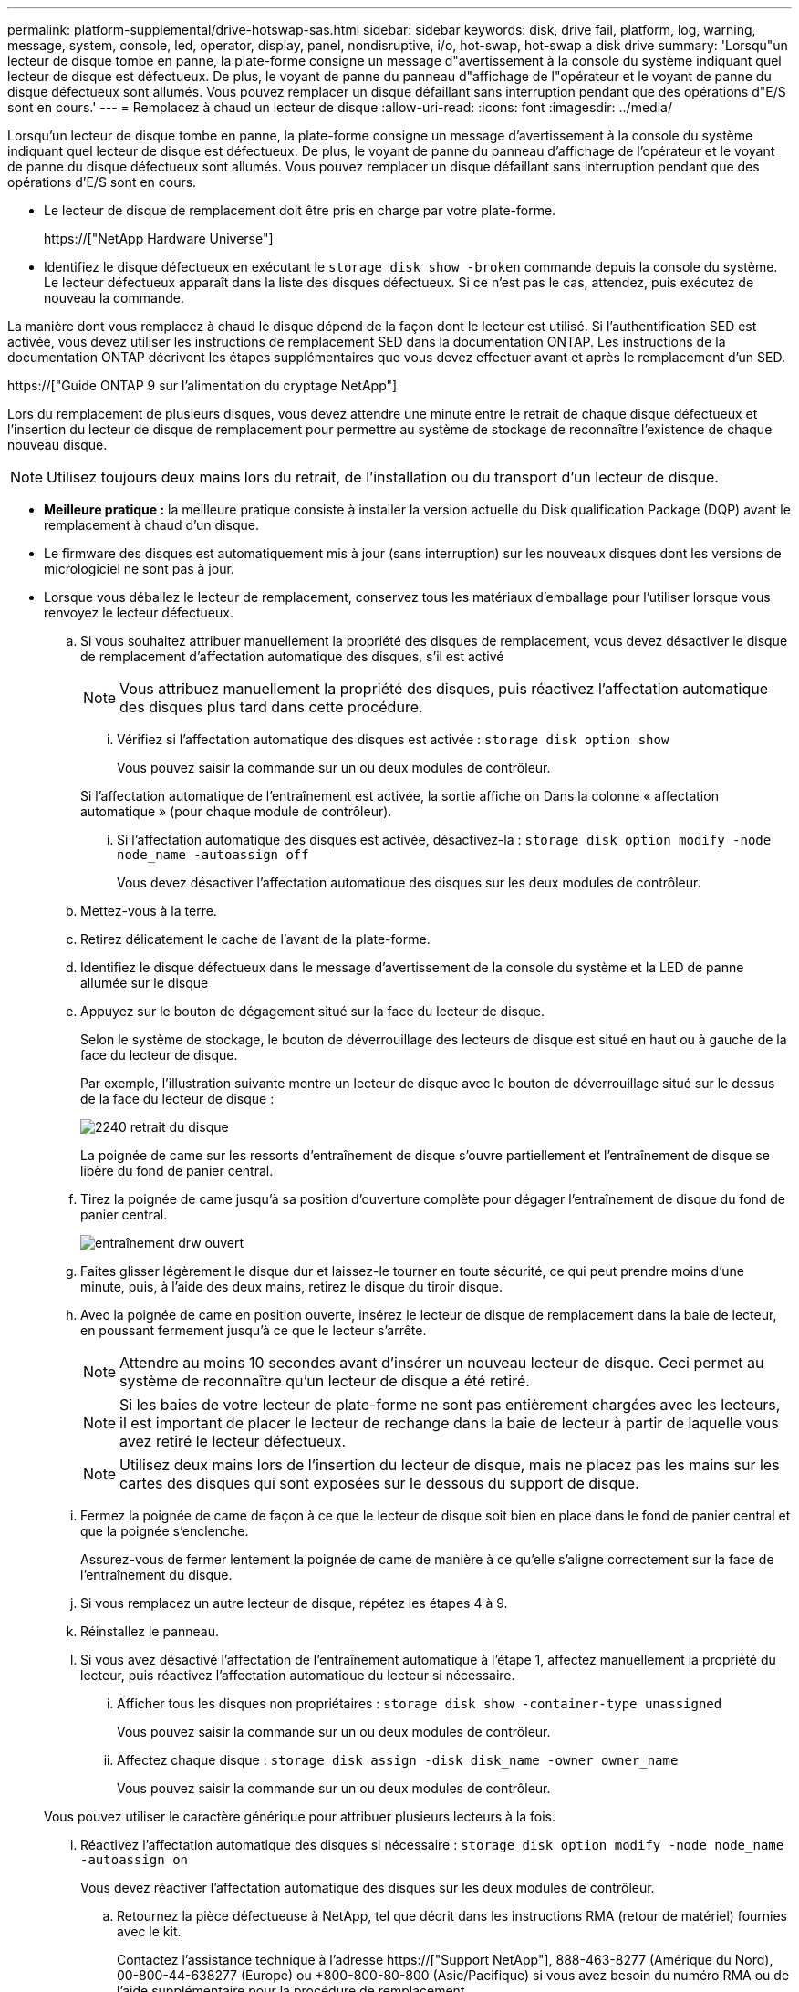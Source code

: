 ---
permalink: platform-supplemental/drive-hotswap-sas.html 
sidebar: sidebar 
keywords: disk, drive fail, platform, log, warning, message, system, console, led, operator, display, panel, nondisruptive, i/o, hot-swap, hot-swap a disk drive 
summary: 'Lorsqu"un lecteur de disque tombe en panne, la plate-forme consigne un message d"avertissement à la console du système indiquant quel lecteur de disque est défectueux. De plus, le voyant de panne du panneau d"affichage de l"opérateur et le voyant de panne du disque défectueux sont allumés. Vous pouvez remplacer un disque défaillant sans interruption pendant que des opérations d"E/S sont en cours.' 
---
= Remplacez à chaud un lecteur de disque
:allow-uri-read: 
:icons: font
:imagesdir: ../media/


[role="lead"]
Lorsqu'un lecteur de disque tombe en panne, la plate-forme consigne un message d'avertissement à la console du système indiquant quel lecteur de disque est défectueux. De plus, le voyant de panne du panneau d'affichage de l'opérateur et le voyant de panne du disque défectueux sont allumés. Vous pouvez remplacer un disque défaillant sans interruption pendant que des opérations d'E/S sont en cours.

* Le lecteur de disque de remplacement doit être pris en charge par votre plate-forme.
+
https://["NetApp Hardware Universe"]

* Identifiez le disque défectueux en exécutant le `storage disk show -broken` commande depuis la console du système. Le lecteur défectueux apparaît dans la liste des disques défectueux. Si ce n'est pas le cas, attendez, puis exécutez de nouveau la commande.


La manière dont vous remplacez à chaud le disque dépend de la façon dont le lecteur est utilisé. Si l'authentification SED est activée, vous devez utiliser les instructions de remplacement SED dans la documentation ONTAP. Les instructions de la documentation ONTAP décrivent les étapes supplémentaires que vous devez effectuer avant et après le remplacement d'un SED.

https://["Guide ONTAP 9 sur l'alimentation du cryptage NetApp"]

Lors du remplacement de plusieurs disques, vous devez attendre une minute entre le retrait de chaque disque défectueux et l'insertion du lecteur de disque de remplacement pour permettre au système de stockage de reconnaître l'existence de chaque nouveau disque.


NOTE: Utilisez toujours deux mains lors du retrait, de l'installation ou du transport d'un lecteur de disque.

* *Meilleure pratique :* la meilleure pratique consiste à installer la version actuelle du Disk qualification Package (DQP) avant le remplacement à chaud d'un disque.
* Le firmware des disques est automatiquement mis à jour (sans interruption) sur les nouveaux disques dont les versions de micrologiciel ne sont pas à jour.
* Lorsque vous déballez le lecteur de remplacement, conservez tous les matériaux d'emballage pour l'utiliser lorsque vous renvoyez le lecteur défectueux.
+
.. Si vous souhaitez attribuer manuellement la propriété des disques de remplacement, vous devez désactiver le disque de remplacement d'affectation automatique des disques, s'il est activé
+

NOTE: Vous attribuez manuellement la propriété des disques, puis réactivez l'affectation automatique des disques plus tard dans cette procédure.

+
... Vérifiez si l'affectation automatique des disques est activée : `storage disk option show`
+
Vous pouvez saisir la commande sur un ou deux modules de contrôleur.

+
Si l'affectation automatique de l'entraînement est activée, la sortie affiche `on` Dans la colonne « affectation automatique » (pour chaque module de contrôleur).

... Si l'affectation automatique des disques est activée, désactivez-la : `storage disk option modify -node node_name -autoassign off`
+
Vous devez désactiver l'affectation automatique des disques sur les deux modules de contrôleur.



.. Mettez-vous à la terre.
.. Retirez délicatement le cache de l'avant de la plate-forme.
.. Identifiez le disque défectueux dans le message d'avertissement de la console du système et la LED de panne allumée sur le disque
.. Appuyez sur le bouton de dégagement situé sur la face du lecteur de disque.
+
Selon le système de stockage, le bouton de déverrouillage des lecteurs de disque est situé en haut ou à gauche de la face du lecteur de disque.

+
Par exemple, l'illustration suivante montre un lecteur de disque avec le bouton de déverrouillage situé sur le dessus de la face du lecteur de disque :

+
image::../media/2240_removing_disk.gif[2240 retrait du disque]

+
La poignée de came sur les ressorts d'entraînement de disque s'ouvre partiellement et l'entraînement de disque se libère du fond de panier central.

.. Tirez la poignée de came jusqu'à sa position d'ouverture complète pour dégager l'entraînement de disque du fond de panier central.
+
image::../media/drw_drive_open.gif[entraînement drw ouvert]

.. Faites glisser légèrement le disque dur et laissez-le tourner en toute sécurité, ce qui peut prendre moins d'une minute, puis, à l'aide des deux mains, retirez le disque du tiroir disque.
.. Avec la poignée de came en position ouverte, insérez le lecteur de disque de remplacement dans la baie de lecteur, en poussant fermement jusqu'à ce que le lecteur s'arrête.
+

NOTE: Attendre au moins 10 secondes avant d'insérer un nouveau lecteur de disque. Ceci permet au système de reconnaître qu'un lecteur de disque a été retiré.

+

NOTE: Si les baies de votre lecteur de plate-forme ne sont pas entièrement chargées avec les lecteurs, il est important de placer le lecteur de rechange dans la baie de lecteur à partir de laquelle vous avez retiré le lecteur défectueux.

+

NOTE: Utilisez deux mains lors de l'insertion du lecteur de disque, mais ne placez pas les mains sur les cartes des disques qui sont exposées sur le dessous du support de disque.

.. Fermez la poignée de came de façon à ce que le lecteur de disque soit bien en place dans le fond de panier central et que la poignée s'enclenche.
+
Assurez-vous de fermer lentement la poignée de came de manière à ce qu'elle s'aligne correctement sur la face de l'entraînement du disque.

.. Si vous remplacez un autre lecteur de disque, répétez les étapes 4 à 9.
.. Réinstallez le panneau.
.. Si vous avez désactivé l'affectation de l'entraînement automatique à l'étape 1, affectez manuellement la propriété du lecteur, puis réactivez l'affectation automatique du lecteur si nécessaire.
+
... Afficher tous les disques non propriétaires : `storage disk show -container-type unassigned`
+
Vous pouvez saisir la commande sur un ou deux modules de contrôleur.

... Affectez chaque disque : `storage disk assign -disk disk_name -owner owner_name`
+
Vous pouvez saisir la commande sur un ou deux modules de contrôleur.

+
Vous pouvez utiliser le caractère générique pour attribuer plusieurs lecteurs à la fois.

... Réactivez l'affectation automatique des disques si nécessaire : `storage disk option modify -node node_name -autoassign on`
+
Vous devez réactiver l'affectation automatique des disques sur les deux modules de contrôleur.



.. Retournez la pièce défectueuse à NetApp, tel que décrit dans les instructions RMA (retour de matériel) fournies avec le kit.
+
Contactez l'assistance technique à l'adresse https://["Support NetApp"], 888-463-8277 (Amérique du Nord), 00-800-44-638277 (Europe) ou +800-800-80-800 (Asie/Pacifique) si vous avez besoin du numéro RMA ou de l'aide supplémentaire pour la procédure de remplacement.




